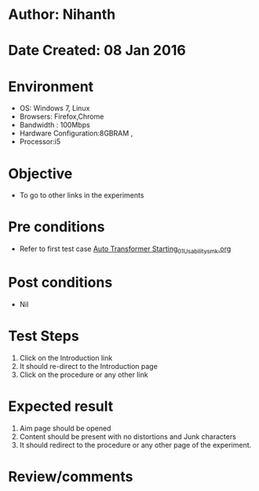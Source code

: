 * Author: Nihanth
* Date Created: 08 Jan 2016
* Environment
  - OS: Windows 7, Linux
  - Browsers: Firefox,Chrome
  - Bandwidth : 100Mbps
  - Hardware Configuration:8GBRAM , 
  - Processor:i5

* Objective
  - To go to other links in the experiments

* Pre conditions
  - Refer to first test case [[https://github.com/Virtual-Labs/electrical-machines-iitg/blob/master/test-cases/integration_test-cases/Auto Transformer Starting/Auto Transformer Starting_01_Usability_smk.org][Auto Transformer Starting_01_Usability_smk.org]]

* Post conditions
  - Nil
* Test Steps
  1. Click on the Introduction link 
  2. It should re-direct to the Introduction page
  3. Click on the procedure or any other link

* Expected result
  1. Aim page should be opened
  2. Content should be present with no distortions and Junk characters
  3. It should redirect to the procedure or any other page of the experiment.

* Review/comments


